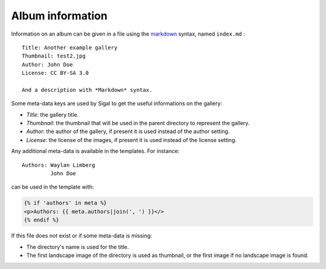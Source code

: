 ===================
 Album information
===================

Information on an album can be given in a file using the `markdown`_ syntax,
named ``index.md`` :

::

    Title: Another example gallery
    Thumbnail: test2.jpg
    Author: John Doe
    License: CC BY-SA 3.0

    And a description with *Markdown* syntax.

Some meta-data keys are used by Sigal to get the useful informations on the
gallery:

- *Title*: the gallery title.
- *Thumbnail*: the thumbnail that will be used in the parent directory to
  represent the gallery.
- *Author*: the author of the gallery, if present it is used instead of the
  author setting.
- *License*: the license of the images, if present it is used instead of the
  license setting.

Any additional meta-data is available in the templates. For instance::

    Authors: Waylan Limberg
             John Doe

can be used in the template with:

.. code-block:: jinja

    {% if 'authors' in meta %}
    <p>Authors: {{ meta.authors|join(', ') }}</>
    {% endif %}

If this file does not exist or if some meta-data is missing:

- The directory's name is used for the title.
- The first landscape image of the directory is used as thumbnail, or the first
  image if no landscape image is found.

.. _markdown: http://daringfireball.net/projects/markdown/

